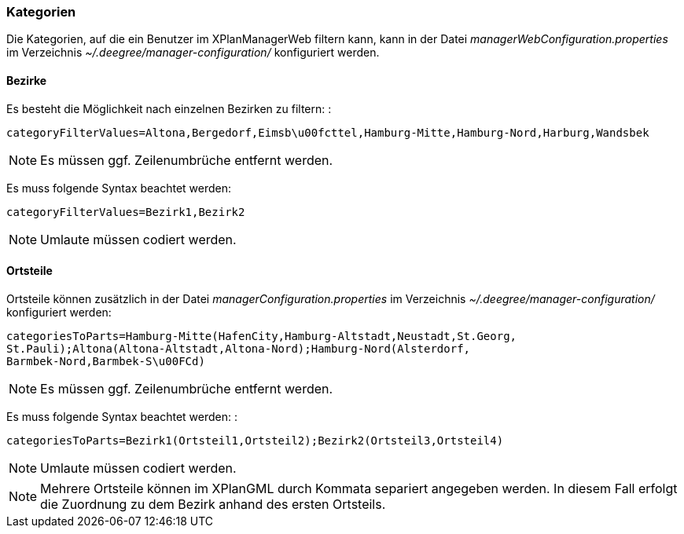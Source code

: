 [[kategorien]]
=== Kategorien

Die Kategorien, auf die ein Benutzer im XPlanManagerWeb filtern kann,
kann in der Datei _managerWebConfiguration.properties_ im Verzeichnis
_~/.deegree/manager-configuration/_ konfiguriert werden.

[[bezirke]]
==== Bezirke

Es besteht die Möglichkeit nach einzelnen Bezirken zu filtern: :

----
categoryFilterValues=Altona,Bergedorf,Eimsb\u00fcttel,Hamburg-Mitte,Hamburg-Nord,Harburg,Wandsbek
----

NOTE: Es müssen ggf. Zeilenumbrüche entfernt werden.

Es muss folgende Syntax beachtet werden:

----
categoryFilterValues=Bezirk1,Bezirk2
----

NOTE: Umlaute müssen codiert werden.

[[ortsteile]]
==== Ortsteile

Ortsteile können zusätzlich in der Datei
_managerConfiguration.properties_ im Verzeichnis
_~/.deegree/manager-configuration/_ konfiguriert werden:

----
categoriesToParts=Hamburg-Mitte(HafenCity,Hamburg-Altstadt,Neustadt,St.Georg,
St.Pauli);Altona(Altona-Altstadt,Altona-Nord);Hamburg-Nord(Alsterdorf,
Barmbek-Nord,Barmbek-S\u00FCd)
----

NOTE: Es müssen ggf. Zeilenumbrüche entfernt werden.

Es muss folgende Syntax beachtet werden: :

----
categoriesToParts=Bezirk1(Ortsteil1,Ortsteil2);Bezirk2(Ortsteil3,Ortsteil4)
----

NOTE: Umlaute müssen codiert werden.

NOTE: Mehrere Ortsteile können im XPlanGML durch Kommata separiert angegeben werden. In diesem Fall erfolgt die Zuordnung zu dem Bezirk anhand des ersten Ortsteils.

